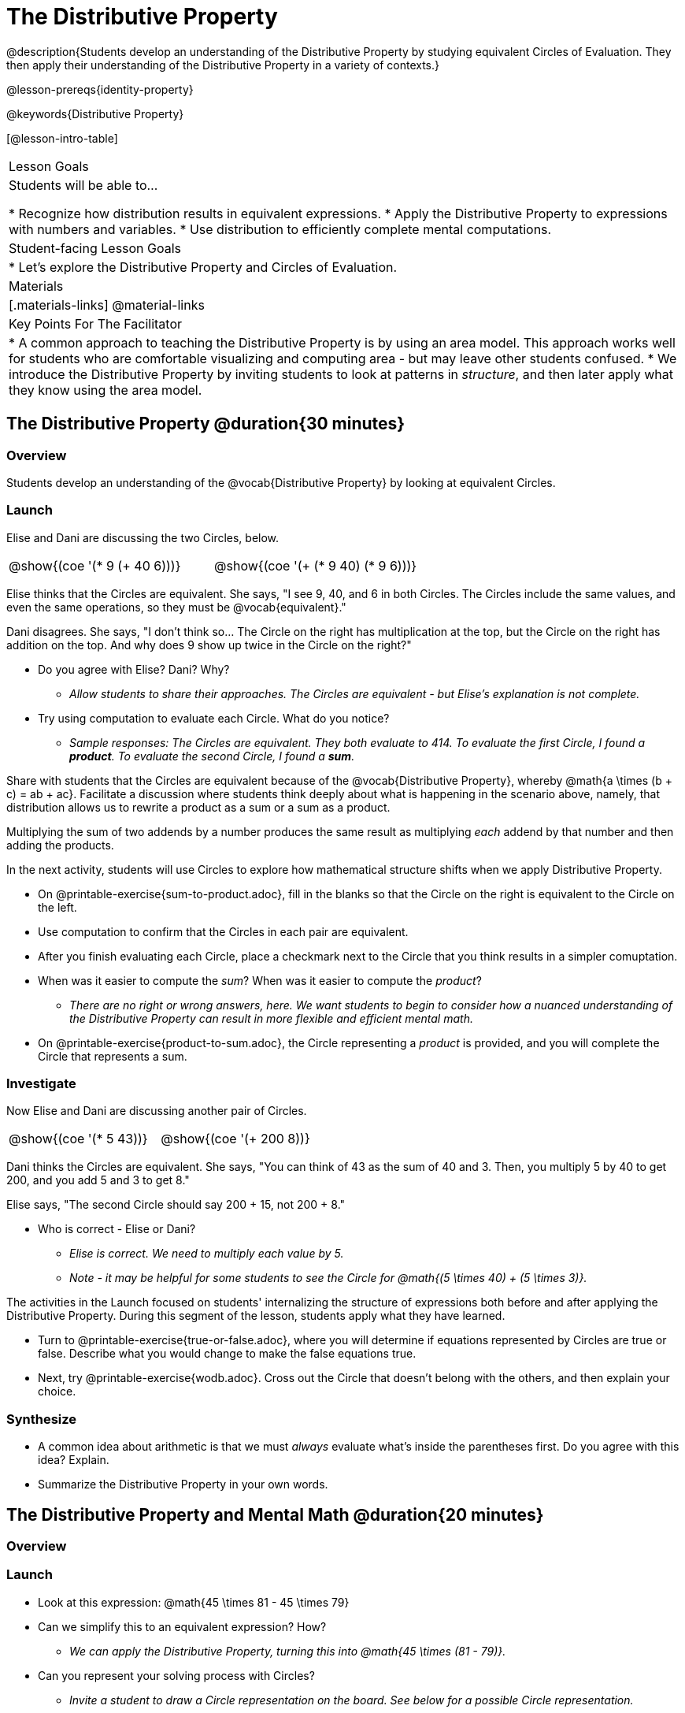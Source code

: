 = The Distributive Property

@description{Students develop an understanding of the Distributive Property by studying equivalent Circles of Evaluation. They then apply their understanding of the Distributive Property in a variety of contexts.}

@lesson-prereqs{identity-property}

@keywords{Distributive Property}

[@lesson-intro-table]
|===

| Lesson Goals
| Students will be able to...

* Recognize how distribution results in equivalent expressions.
* Apply the Distributive Property to expressions with numbers and variables.
* Use distribution to efficiently complete mental computations.


| Student-facing Lesson Goals
|

* Let's explore the Distributive Property and Circles of Evaluation.

| Materials
|[.materials-links]
@material-links

| Key Points For The Facilitator
|
* A common approach to teaching the Distributive Property is by using an area model. This approach works well for students who are comfortable visualizing and computing area - but may leave other students confused.
* We introduce the Distributive Property by inviting students to look at patterns in _structure_, and then later apply what they know using the area model.

|===

== The Distributive Property @duration{30 minutes}

=== Overview

Students develop an understanding of the @vocab{Distributive Property} by looking at equivalent Circles.

=== Launch

Elise and Dani are discussing the two Circles, below.

[.embedded, cols="^.^3,^.^3", grid="none", stripes="none" frame="none"]
|===
| @show{(coe '(* 9 (+ 40 6)))} | @show{(coe '(+ (* 9 40) (* 9 6)))}
|===

Elise thinks that the Circles are equivalent. She says, "I see 9, 40, and 6 in both Circles. The Circles include the same values, and even the same operations, so they must be @vocab{equivalent}."

Dani disagrees. She says, "I don't think so... The Circle on the right has multiplication at the top, but the Circle on the right has addition on the top. And why does 9 show up twice in the Circle on the right?"

[.lesson-instruction]
--
- Do you agree with Elise? Dani? Why?
** _Allow students to share their approaches. The Circles are equivalent - but Elise's explanation is not complete._
- Try using computation to evaluate each Circle. What do you notice?
** _Sample responses: The Circles are equivalent. They both evaluate to 414. To evaluate the first Circle, I found a *product*. To evaluate the second Circle, I found a *sum*._
--

Share with students that the Circles are equivalent because of the @vocab{Distributive Property}, whereby @math{a \times (b + c) = ab + ac}. Facilitate a discussion where students think deeply about what is happening in the scenario above, namely, that distribution allows us to rewrite a product as a sum or a sum as a product.

[.lesson-point]
Multiplying the sum of two addends by a number produces the same result as multiplying _each_ addend by that number and then adding the products.


In the next activity, students will use Circles to explore how mathematical structure shifts when we apply Distributive Property.

[.lesson-instruction]
- On @printable-exercise{sum-to-product.adoc}, fill in the blanks so that the Circle on the right is equivalent to the Circle on the left.
- Use computation to confirm that the Circles in each pair are equivalent.
- After you finish evaluating each Circle, place a checkmark next to the Circle that you think results in a simpler comuptation.
- When was it easier to compute the _sum_? When was it easier to compute the _product_?
** _There are no right or wrong answers, here. We want students to begin to consider how a nuanced understanding of the Distributive Property can result in more flexible and efficient mental math._
- On @printable-exercise{product-to-sum.adoc}, the Circle representing a _product_ is provided, and you will complete the Circle that represents a sum.

=== Investigate

Now Elise and Dani are discussing another pair of Circles.

[.embedded, cols="^.^3,^.^3", grid="none", stripes="none" frame="none"]
|===
| @show{(coe '(* 5 43))} | @show{(coe '(+ 200 8))}
|===

Dani thinks the Circles are equivalent. She says, "You can think of 43 as the sum of 40 and 3. Then, you multiply 5 by 40 to get 200, and you add 5 and 3 to get 8."

Elise says, "The second Circle should say 200 + 15, not 200 + 8."

[.lesson-instruction]
- Who is correct - Elise or Dani?
** _Elise is correct. We need to multiply each value by 5._
** _Note - it may be helpful for some students to see the Circle for @math{(5 \times 40) + (5 \times 3)}._

The activities in the Launch focused on students' internalizing the structure of expressions both before and after applying the Distributive Property. During this segment of the lesson, students apply what they have learned.

[.lesson-instruction]
- Turn to @printable-exercise{true-or-false.adoc}, where you will determine if equations represented by Circles are true or false. Describe what you would change to make the false equations true.
- Next, try @printable-exercise{wodb.adoc}. Cross out the Circle that doesn’t belong with the others, and then explain your choice.


=== Synthesize

- A common idea about arithmetic is that we must _always_ evaluate what's inside the parentheses first. Do you agree with this idea? Explain.
- Summarize the Distributive Property in your own words.

== The Distributive Property and Mental Math @duration{20 minutes}

=== Overview

=== Launch

[.lesson-instruction]
--
- Look at this expression: @math{45 \times 81 - 45 \times 79}
- Can we simplify this to an equivalent expression? How?
** _We can apply the Distributive Property, turning this into @math{45 \times (81 - 79)}._
- Can you represent your solving process with Circles?
** _Invite a student to draw a Circle representation on the board. See below for a possible Circle representation._
--

[.embedded, cols="^.^5,^.^1,^.^4,^.^1,^.^3,^.^1,^.^2", grid="none", frame="none"]
|===
| @show{(coe '(- (* 45 81) (* 45 79)))} | &rarr; | @show{(coe '(* 45 (- 81 79)))} | &rarr; | @show{(coe '(* 45 2))} | &rarr; | 90
|===

The goal of this exercise is to help students recognize an important feature of the Distributive Property, namely:

[.lesson-point]
We can use distribution and mental math to make computation simpler.


=== Investigate

If we were asked to compute @math{70 \times 39}, we could do so using a calculator or the standard algorithm. Now that we are familiar with the Distributive Property, we have a valuable tool for efficient mental computation.

[.lesson-instruction]
- Turn to @printable-exercise{mental-math.adoc} and look at the first problem.
- Our goal here is to make the math easier by creating an equivalent expression that we can solve in our heads! So, instead of finding the product of 70 and 39, we are going to multiply 70 by the difference of 40 and 1.
- Complete the next Circle, which shows that we are going to _distribute_ 70.
- We can now compute our solution by finding difference between two products.
- Do you find this process more efficient than the standard algorithm for multiplication? Explain.
** _Note: Without ample practice, there is a good chance that students will not find this process efficient. Like any solving strategy, it takes practice!_
- Complete the rest of the worksheet by creating equivalent expressions that we can solve in our heads.

=== Synthesize

How can you multiply two 2-digit numbers using mental math?
